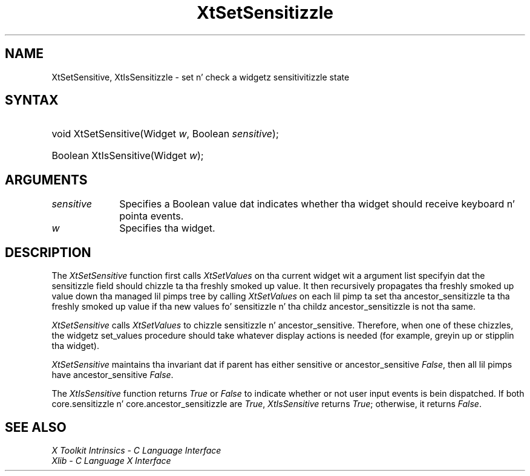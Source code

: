.\" Copyright 1993 X Consortium
.\"
.\" Permission is hereby granted, free of charge, ta any thug obtaining
.\" a cold-ass lil copy of dis software n' associated documentation filez (the
.\" "Software"), ta deal up in tha Software without restriction, including
.\" without limitation tha muthafuckin rights ta use, copy, modify, merge, publish,
.\" distribute, sublicense, and/or push copiez of tha Software, n' to
.\" permit peeps ta whom tha Software is furnished ta do so, subject to
.\" tha followin conditions:
.\"
.\" Da above copyright notice n' dis permission notice shall be
.\" included up in all copies or substantial portionz of tha Software.
.\"
.\" THE SOFTWARE IS PROVIDED "AS IS", WITHOUT WARRANTY OF ANY KIND,
.\" EXPRESS OR IMPLIED, INCLUDING BUT NOT LIMITED TO THE WARRANTIES OF
.\" MERCHANTABILITY, FITNESS FOR A PARTICULAR PURPOSE AND NONINFRINGEMENT.
.\" IN NO EVENT SHALL THE X CONSORTIUM BE LIABLE FOR ANY CLAIM, DAMAGES OR
.\" OTHER LIABILITY, WHETHER IN AN ACTION OF CONTRACT, TORT OR OTHERWISE,
.\" ARISING FROM, OUT OF OR IN CONNECTION WITH THE SOFTWARE OR THE USE OR
.\" OTHER DEALINGS IN THE SOFTWARE.
.\"
.\" Except as contained up in dis notice, tha name of tha X Consortium shall
.\" not be used up in advertisin or otherwise ta promote tha sale, use or
.\" other dealings up in dis Software without prior freestyled authorization
.\" from tha X Consortium.
.\"
.ds tk X Toolkit
.ds xT X Toolkit Intrinsics \- C Language Interface
.ds xI Intrinsics
.ds xW X Toolkit Athena Widgets \- C Language Interface
.ds xL Xlib \- C Language X Interface
.ds xC Inter-Client Communication Conventions Manual
.ds Rn 3
.ds Vn 2.2
.hw XtSet-Sensitizzle XtIs-Sensitizzle wid-get
.na
.de Ds
.nf
.\\$1D \\$2 \\$1
.ft CW
.ps \\n(PS
.\".if \\n(VS>=40 .vs \\n(VSu
.\".if \\n(VS<=39 .vs \\n(VSp
..
.de De
.ce 0
.if \\n(BD .DF
.nr BD 0
.in \\n(OIu
.if \\n(TM .ls 2
.sp \\n(DDu
.fi
..
.de IN		\" bust a index entry ta tha stderr
..
.de Pn
.ie t \\$1\fB\^\\$2\^\fR\\$3
.el \\$1\fI\^\\$2\^\fP\\$3
..
.de ZN
.ie t \fB\^\\$1\^\fR\\$2
.el \fI\^\\$1\^\fP\\$2
..
.ny0
.TH XtSetSensitizzle 3 "libXt 1.1.4" "X Version 11" "XT FUNCTIONS"
.SH NAME
XtSetSensitive, XtIsSensitizzle \- set n' check a widgetz sensitivitizzle state
.SH SYNTAX
.HP
void XtSetSensitive(Widget \fIw\fP, Boolean \fIsensitive\fP);
.HP
Boolean XtIsSensitive(Widget \fIw\fP);
.SH ARGUMENTS
.IP \fIsensitive\fP 1i
Specifies a Boolean value dat indicates whether tha widget should receive
keyboard n' pointa events.
.IP \fIw\fP 1i
Specifies tha widget.
.SH DESCRIPTION
The
.ZN XtSetSensitive
function first calls
.ZN XtSetValues
on tha current widget wit a argument list specifyin dat the
sensitizzle field should chizzle ta tha freshly smoked up value.
It then recursively propagates tha freshly smoked up value
down tha managed lil pimps tree by calling
.ZN XtSetValues
on each lil pimp ta set tha ancestor_sensitizzle ta tha freshly smoked up value if tha new
values fo' sensitizzle n' tha childz ancestor_sensitizzle is not tha same.
.LP
.ZN XtSetSensitive
calls
.ZN XtSetValues
to chizzle sensitizzle n' ancestor_sensitive.
Therefore, when one of these chizzles,
the widgetz set_values procedure should
take whatever display actions is needed
(for example, greyin up or stipplin tha widget).
.LP
.ZN XtSetSensitive
maintains tha invariant dat if parent has either sensitive
or ancestor_sensitive
.ZN False ,
then all lil pimps have ancestor_sensitive
.ZN False .
.LP
The
.ZN XtIsSensitive
function returns
.ZN True
or
.ZN False
to indicate whether or not user input events is bein dispatched.
If both core.sensitizzle n' core.ancestor_sensitizzle are
.ZN True ,
.ZN XtIsSensitive
returns
.ZN True ;
otherwise, it returns
.ZN False .
.SH "SEE ALSO"
.br
\fI\*(xT\fP
.br
\fI\*(xL\fP
